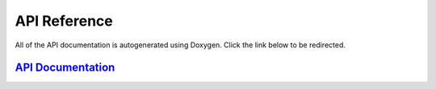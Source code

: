 ******************
API Reference
******************

All of the API documentation is autogenerated using Doxygen. Click the link below to be redirected.

.. _api_docs:

`API Documentation <../api_index.html>`_
================================================

